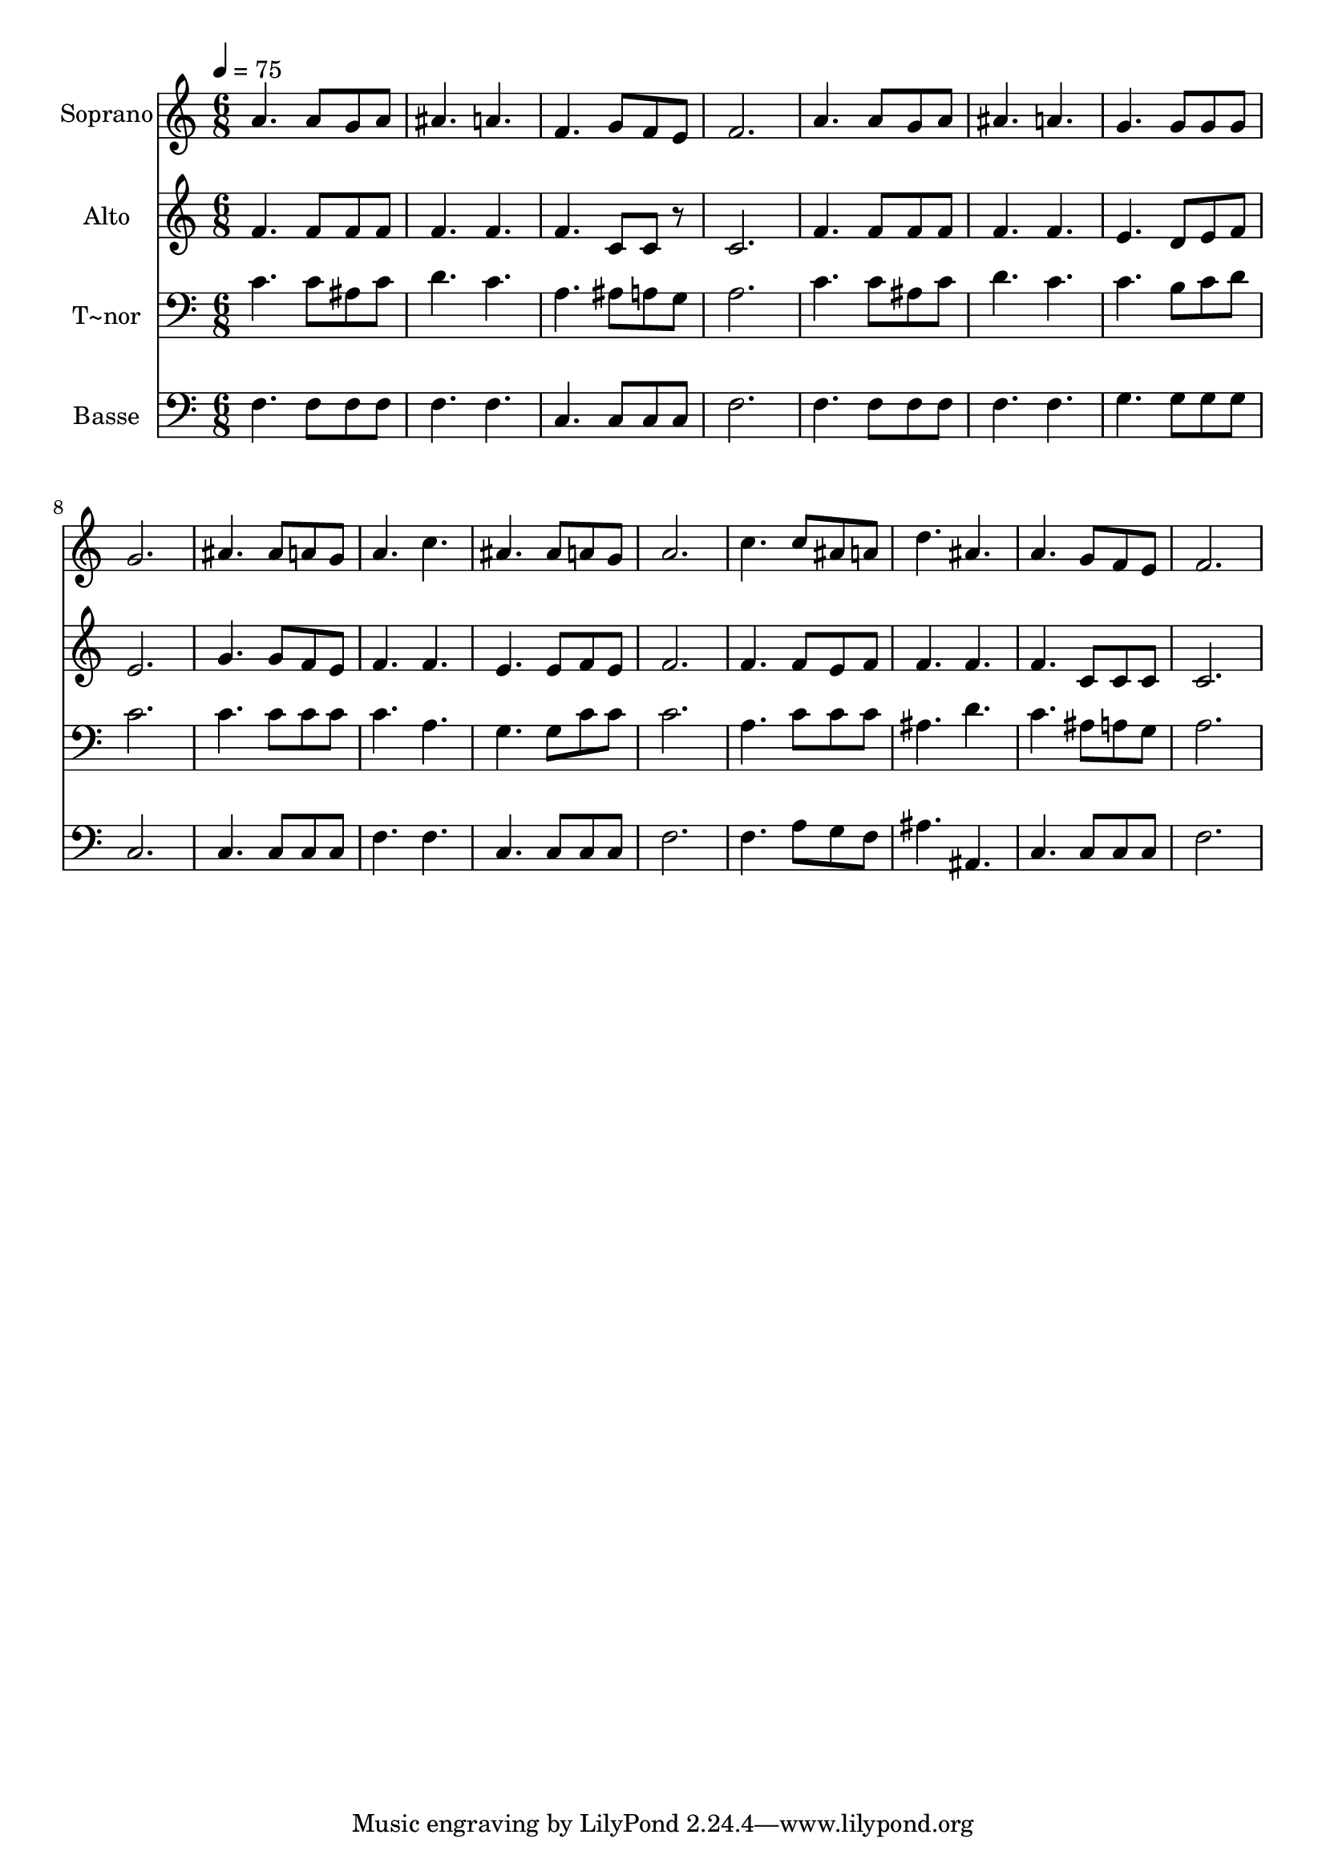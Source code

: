 % Lily was here -- automatically converted by /usr/bin/midi2ly from 603.mid
\version "2.14.0"

\layout {
  \context {
    \Voice
    \remove "Note_heads_engraver"
    \consists "Completion_heads_engraver"
    \remove "Rest_engraver"
    \consists "Completion_rest_engraver"
  }
}

trackAchannelA = {
  
  \time 6/8 
  
  \tempo 4 = 75 
  
}

trackA = <<
  \context Voice = voiceA \trackAchannelA
>>


trackBchannelA = {
  
  \set Staff.instrumentName = "Soprano"
  
}

trackBchannelB = \relative c {
  a''4. a8 g a 
  | % 2
  ais4. a 
  | % 3
  f g8 f e 
  | % 4
  f2. 
  | % 5
  a4. a8 g a 
  | % 6
  ais4. a 
  | % 7
  g g8 g g 
  | % 8
  g2. 
  | % 9
  ais4. ais8 a g 
  | % 10
  a4. c 
  | % 11
  ais ais8 a g 
  | % 12
  a2. 
  | % 13
  c4. c8 ais a 
  | % 14
  d4. ais 
  | % 15
  a g8 f e 
  | % 16
  f2. 
  | % 17
  
}

trackB = <<
  \context Voice = voiceA \trackBchannelA
  \context Voice = voiceB \trackBchannelB
>>


trackCchannelA = {
  
  \set Staff.instrumentName = "Alto"
  
}

trackCchannelC = \relative c {
  f'4. f8 f f 
  | % 2
  f4. f 
  | % 3
  f c8 c r8 
  | % 4
  c2. 
  | % 5
  f4. f8 f f 
  | % 6
  f4. f 
  | % 7
  e d8 e f 
  | % 8
  e2. 
  | % 9
  g4. g8 f e 
  | % 10
  f4. f 
  | % 11
  e e8 f e 
  | % 12
  f2. 
  | % 13
  f4. f8 e f 
  | % 14
  f4. f 
  | % 15
  f c8 c c 
  | % 16
  c2. 
  | % 17
  
}

trackC = <<
  \context Voice = voiceA \trackCchannelA
  \context Voice = voiceB \trackCchannelC
>>


trackDchannelA = {
  
  \set Staff.instrumentName = "T~nor"
  
}

trackDchannelC = \relative c {
  c'4. c8 ais c 
  | % 2
  d4. c 
  | % 3
  a ais8 a g 
  | % 4
  a2. 
  | % 5
  c4. c8 ais c 
  | % 6
  d4. c 
  | % 7
  c b8 c d 
  | % 8
  c2. 
  | % 9
  c4. c8 c c 
  | % 10
  c4. a 
  | % 11
  g g8 c c 
  | % 12
  c2. 
  | % 13
  a4. c8 c c 
  | % 14
  ais4. d 
  | % 15
  c ais8 a g 
  | % 16
  a2. 
  | % 17
  
}

trackD = <<

  \clef bass
  
  \context Voice = voiceA \trackDchannelA
  \context Voice = voiceB \trackDchannelC
>>


trackEchannelA = {
  
  \set Staff.instrumentName = "Basse"
  
}

trackEchannelC = \relative c {
  f4. f8 f f 
  | % 2
  f4. f 
  | % 3
  c c8 c c 
  | % 4
  f2. 
  | % 5
  f4. f8 f f 
  | % 6
  f4. f 
  | % 7
  g g8 g g 
  | % 8
  c,2. 
  | % 9
  c4. c8 c c 
  | % 10
  f4. f 
  | % 11
  c c8 c c 
  | % 12
  f2. 
  | % 13
  f4. a8 g f 
  | % 14
  ais4. ais, 
  | % 15
  c c8 c c 
  | % 16
  f2. 
  | % 17
  
}

trackE = <<

  \clef bass
  
  \context Voice = voiceA \trackEchannelA
  \context Voice = voiceB \trackEchannelC
>>


\score {
  <<
    \context Staff=trackB \trackA
    \context Staff=trackB \trackB
    \context Staff=trackC \trackA
    \context Staff=trackC \trackC
    \context Staff=trackD \trackA
    \context Staff=trackD \trackD
    \context Staff=trackE \trackA
    \context Staff=trackE \trackE
  >>
  \layout {}
  \midi {}
}
